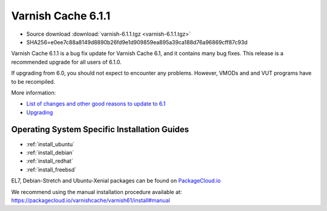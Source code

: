 .. _rel6.1.1:

Varnish Cache 6.1.1
===================

* Source download :download:`varnish-6.1.1.tgz <varnish-6.1.1.tgz>`

* SHA256=e0ee7c88a8149d8890b26fd9e1d909859ea895a39ca188d76a96869cff87c93d

Varnish Cache 6.1.1 is a bug fix update for Varnish Cache 6.1, and it contains many bug fixes.
This release is a recommended upgrade for all users of 6.1.0.

If upgrading from 6.0, you should not expect to encounter any problems. However, VMODs and and VUT programs have to be recompiled.

More information:

* `List of changes and other good reasons to update to 6.1 </docs/6.1/whats-new/changes-6.1.html>`_

* `Upgrading </docs/6.1/whats-new/upgrading-6.1.html>`_


Operating System Specific Installation Guides
---------------------------------------------

* :ref:`install_ubuntu`
* :ref:`install_debian`
* :ref:`install_redhat`
* :ref:`install_freebsd`

EL7, Debian-Stretch and Ubuntu-Xenial
packages can be found on
`PackageCloud.io <https://packagecloud.io/varnishcache/varnish61>`_

We recommend using the manual installation procedure available at:
https://packagecloud.io/varnishcache/varnish61/install#manual
